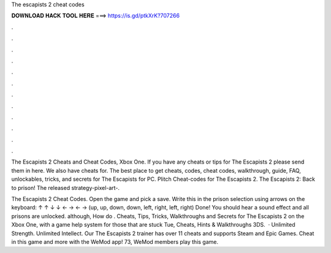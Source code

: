 The escapists 2 cheat codes



𝐃𝐎𝐖𝐍𝐋𝐎𝐀𝐃 𝐇𝐀𝐂𝐊 𝐓𝐎𝐎𝐋 𝐇𝐄𝐑𝐄 ===> https://is.gd/ptkXrK?707266



.



.



.



.



.



.



.



.



.



.



.



.

The Escapists 2 Cheats and Cheat Codes, Xbox One. If you have any cheats or tips for The Escapists 2 please send them in here. We also have cheats for. The best place to get cheats, codes, cheat codes, walkthrough, guide, FAQ, unlockables, tricks, and secrets for The Escapists for PC. Plitch Cheat-codes for The Escapists 2. The Escapists 2: Back to prison! The released strategy-pixel-art-.

The Escapists 2 Cheat Codes. Open the game and pick a save. Write this in the prison selection using arrows on the keyboard: ↑ ↑ ↓ ↓ ← → ← → (up, up, down, down, left, right, left, right) Done! You should hear a sound effect and all prisons are unlocked. although, How do . Cheats, Tips, Tricks, Walkthroughs and Secrets for The Escapists 2 on the Xbox One, with a game help system for those that are stuck Tue, Cheats, Hints & Walkthroughs 3DS.  · Unlimited Strength. Unlimited Intellect. Our The Escapists 2 trainer has over 11 cheats and supports Steam and Epic Games. Cheat in this game and more with the WeMod app! 73, WeMod members play this game.
